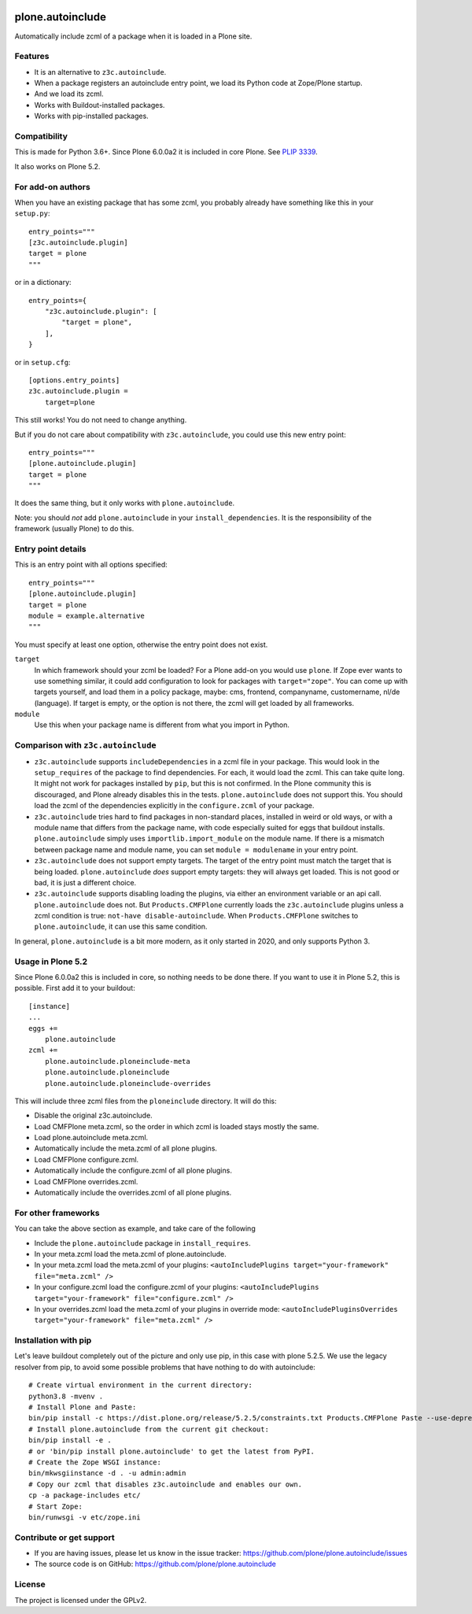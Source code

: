 .. This README is meant for consumption by humans and pypi. Pypi can render rst files so please do not use Sphinx features.
   If you want to learn more about writing documentation, please check out: http://docs.plone.org/about/documentation_styleguide.html
   This text does not appear on pypi or github. It is a comment.

.. image:: https://coveralls.io/repos/github/plone/plone.autoinclude/badge.svg?branch=main
    :target: https://coveralls.io/github/plone/plone.autoinclude?branch=main
    :alt: Coveralls

.. image:: https://img.shields.io/pypi/v/plone.autoinclude.svg
    :target: https://pypi.org/project/plone.autoinclude/
    :alt: Latest Version

.. image:: https://img.shields.io/pypi/pyversions/plone.autoinclude.svg?style=plastic   :alt: Supported - Python Versions

.. image:: https://img.shields.io/pypi/l/plone.autoinclude.svg
    :target: https://pypi.org/project/plone.autoinclude/
    :alt: License


=================
plone.autoinclude
=================

Automatically include zcml of a package when it is loaded in a Plone site.

Features
--------

- It is an alternative to ``z3c.autoinclude``.
- When a package registers an autoinclude entry point, we load its Python code at Zope/Plone startup.
- And we load its zcml.
- Works with Buildout-installed packages.
- Works with pip-installed packages.


Compatibility
-------------

This is made for Python 3.6+.
Since Plone 6.0.0a2 it is included in core Plone.
See `PLIP 3339 <https://github.com/plone/Products.CMFPlone/issues/3339>`_.

It also works on Plone 5.2.


For add-on authors
------------------

When you have an existing package that has some zcml, you probably already have something like this in your ``setup.py``::

    entry_points="""
    [z3c.autoinclude.plugin]
    target = plone
    """

or in a dictionary::

    entry_points={
        "z3c.autoinclude.plugin": [
            "target = plone",
        ],
    }

or in ``setup.cfg``::

    [options.entry_points]
    z3c.autoinclude.plugin =
        target=plone

This still works!
You do not need to change anything.

But if you do not care about compatibility with ``z3c.autoinclude``, you could use this new entry point::

    entry_points="""
    [plone.autoinclude.plugin]
    target = plone
    """

It does the same thing, but it only works with ``plone.autoinclude``.

Note: you should *not* add ``plone.autoinclude`` in your ``install_dependencies``.
It is the responsibility of the framework (usually Plone) to do this.


Entry point details
-------------------

This is an entry point with all options specified::

    entry_points="""
    [plone.autoinclude.plugin]
    target = plone
    module = example.alternative
    """

You must specify at least one option, otherwise the entry point does not exist.

``target``
    In which framework should your zcml be loaded?
    For a Plone add-on you would use ``plone``.
    If Zope ever wants to use something similar, it could add configuration to look for packages with ``target="zope"``.
    You can come up with targets yourself, and load them in a policy package, maybe: cms, frontend, companyname, customername, nl/de (language).
    If target is empty, or the option is not there, the zcml will get loaded by all frameworks.

``module``
    Use this when your package name is different from what you import in Python.


Comparison with ``z3c.autoinclude``
-----------------------------------

- ``z3c.autoinclude`` supports ``includeDependencies`` in a zcml file in your package.
  This would look in the ``setup_requires`` of the package to find dependencies.
  For each, it would load the zcml.
  This can take quite long.
  It might not work for packages installed by ``pip``, but this is not confirmed.
  In the Plone community this is discouraged, and Plone already disables this in the tests.
  ``plone.autoinclude`` does not support this.
  You should load the zcml of the dependencies explicitly in the ``configure.zcml`` of your package.
- ``z3c.autoinclude`` tries hard to find packages in non-standard places, installed in weird or old ways,
  or with a module name that differs from the package name, with code especially suited for eggs that buildout installs.
  ``plone.autoinclude`` simply uses ``importlib.import_module`` on the module name.
  If there is a mismatch between package name and module name, you can set ``module = modulename`` in your entry point.
- ``z3c.autoinclude`` does not support empty targets.
  The target of the entry point must match the target that is being loaded.
  ``plone.autoinclude`` *does* support empty targets: they will always get loaded.
  This is not good or bad, it is just a different choice.
- ``z3c.autoinclude`` supports disabling loading the plugins, via either an environment variable or an api call.
  ``plone.autoinclude`` does not.
  But ``Products.CMFPlone`` currently loads the ``z3c.autoinclude`` plugins unless a zcml condition is true: ``not-have disable-autoinclude``.
  When ``Products.CMFPlone`` switches to ``plone.autoinclude``, it can use this same condition.

In general, ``plone.autoinclude`` is a bit more modern, as it only started in 2020, and only supports Python 3.


Usage in Plone 5.2
------------------

Since Plone 6.0.0a2 this is included in core, so nothing needs to be done there.
If you want to use it in Plone 5.2, this is possible.
First add it to your buildout::

    [instance]
    ...
    eggs +=
        plone.autoinclude
    zcml +=
        plone.autoinclude.ploneinclude-meta
        plone.autoinclude.ploneinclude
        plone.autoinclude.ploneinclude-overrides

This will include three zcml files from the ``ploneinclude`` directory.
It will do this:

- Disable the original z3c.autoinclude.
- Load CMFPlone meta.zcml, so the order in which zcml is loaded stays mostly the same.
- Load plone.autoinclude meta.zcml.
- Automatically include the meta.zcml of all plone plugins.
- Load CMFPlone configure.zcml.
- Automatically include the configure.zcml of all plone plugins.
- Load CMFPlone overrides.zcml.
- Automatically include the overrides.zcml of all plone plugins.


For other frameworks
--------------------

You can take the above section as example, and take care of the following

- Include the ``plone.autoinclude`` package in ``install_requires``.
- In your meta.zcml load the meta.zcml of plone.autoinclude.
- In your meta.zcml load the meta.zcml of your plugins:
  ``<autoIncludePlugins target="your-framework" file="meta.zcml" />``
- In your configure.zcml load the configure.zcml of your plugins:
  ``<autoIncludePlugins target="your-framework" file="configure.zcml" />``
- In your overrides.zcml load the meta.zcml of your plugins in override mode:
  ``<autoIncludePluginsOverrides target="your-framework" file="meta.zcml" />``


Installation with pip
---------------------

Let's leave buildout completely out of the picture and only use pip, in this case with plone 5.2.5.
We use the legacy resolver from pip, to avoid some possible problems that have nothing to do with autoinclude::

    # Create virtual environment in the current directory:
    python3.8 -mvenv .
    # Install Plone and Paste:
    bin/pip install -c https://dist.plone.org/release/5.2.5/constraints.txt Products.CMFPlone Paste --use-deprecated legacy-resolver
    # Install plone.autoinclude from the current git checkout:
    bin/pip install -e .
    # or 'bin/pip install plone.autoinclude' to get the latest from PyPI.
    # Create the Zope WSGI instance:
    bin/mkwsgiinstance -d . -u admin:admin
    # Copy our zcml that disables z3c.autoinclude and enables our own.
    cp -a package-includes etc/
    # Start Zope:
    bin/runwsgi -v etc/zope.ini


Contribute or get support
-------------------------

- If you are having issues, please let us know in the issue tracker: https://github.com/plone/plone.autoinclude/issues
- The source code is on GitHub: https://github.com/plone/plone.autoinclude


License
-------

The project is licensed under the GPLv2.
